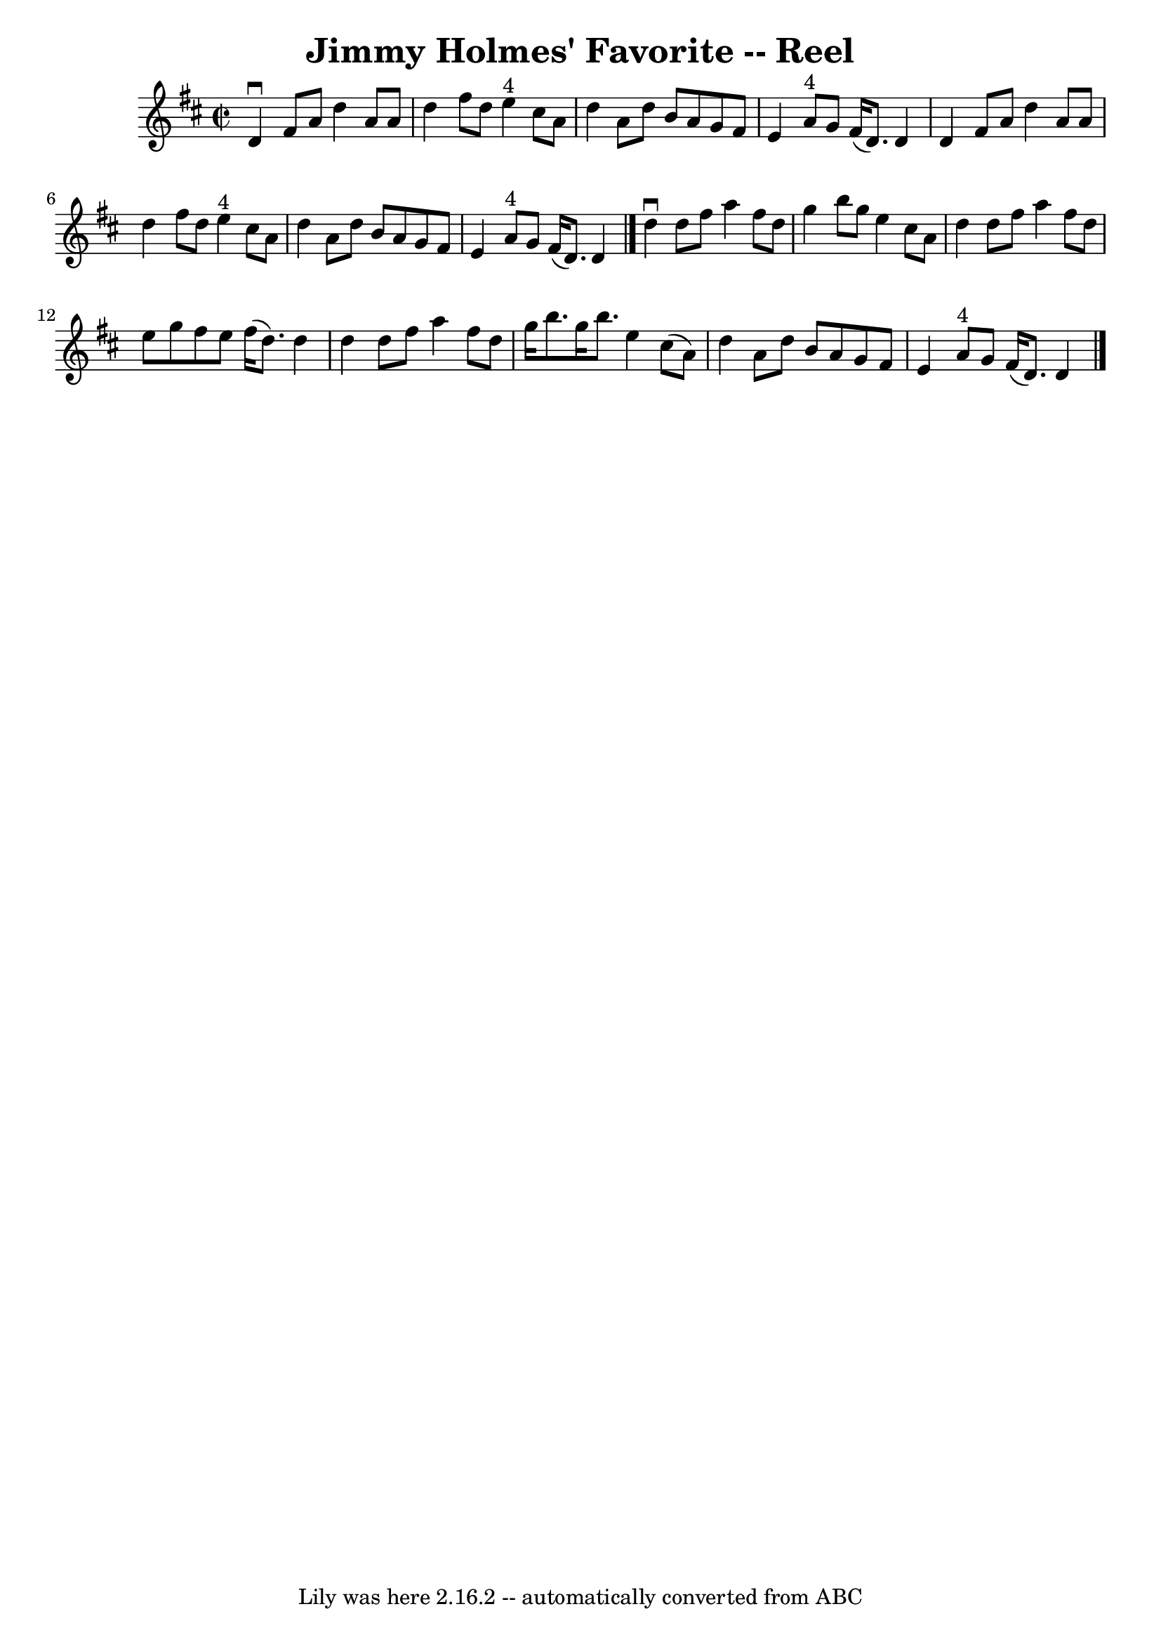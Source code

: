 \version "2.7.40"
\header {
	book = "Ryan's Mammoth Collection"
	crossRefNumber = "1"
	footnotes = "\\\\349"
	origin = "SCOTCH"
	tagline = "Lily was here 2.16.2 -- automatically converted from ABC"
	title = "Jimmy Holmes' Favorite -- Reel"
}
voicedefault =  {
\set Score.defaultBarType = "empty"

\override Staff.TimeSignature #'style = #'C
 \time 2/2 \key d \major   d'4 ^\downbow   fis'8    a'8    d''4    a'8    a'8   
 \bar "|"   d''4    fis''8    d''8      e''4 ^"4"   cis''8    a'8    \bar "|"   
d''4    a'8    d''8    b'8    a'8    g'8    fis'8    \bar "|"   e'4    a'8 ^"4" 
  g'8    fis'16 (   d'8.  -)   d'4    \bar "|"     d'4    fis'8    a'8    d''4  
  a'8    a'8    \bar "|"   d''4    fis''8    d''8      e''4 ^"4"   cis''8    
a'8    \bar "|"   d''4    a'8    d''8    b'8    a'8    g'8    fis'8    \bar "|" 
  e'4    a'8 ^"4"   g'8    fis'16 (   d'8.  -)   d'4    \bar "|."     d''4 
^\downbow   d''8    fis''8    a''4    fis''8    d''8    \bar "|"   g''4    b''8 
   g''8    e''4    cis''8    a'8    \bar "|"   d''4    d''8    fis''8    a''4   
 fis''8    d''8    \bar "|"   e''8    g''8    fis''8    e''8    fis''16 (   
d''8.  -)   d''4    \bar "|"     d''4    d''8    fis''8    a''4    fis''8    
d''8    \bar "|"   g''16    b''8.    g''16    b''8.    e''4    cis''8 (   a'8  
-)   \bar "|"   d''4    a'8    d''8    b'8    a'8    g'8    fis'8    \bar "|"   
e'4    a'8 ^"4"   g'8    fis'16 (   d'8.  -)   d'4    \bar "|."   
}

\score{
    <<

	\context Staff="default"
	{
	    \voicedefault 
	}

    >>
	\layout {
	}
	\midi {}
}

